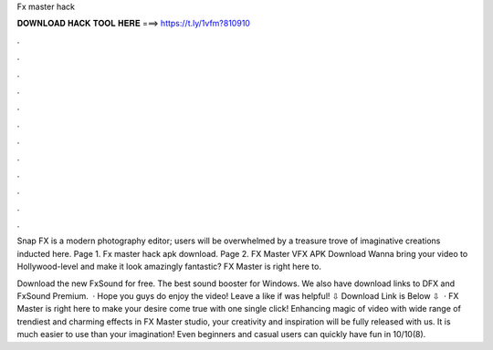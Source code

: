 Fx master hack



𝐃𝐎𝐖𝐍𝐋𝐎𝐀𝐃 𝐇𝐀𝐂𝐊 𝐓𝐎𝐎𝐋 𝐇𝐄𝐑𝐄 ===> https://t.ly/1vfm?810910



.



.



.



.



.



.



.



.



.



.



.



.

Snap FX is a modern photography editor; users will be overwhelmed by a treasure trove of imaginative creations inducted here. Page 1. Fx master hack apk download. Page 2. FX Master VFX APK Download Wanna bring your video to Hollywood-level and make it look amazingly fantastic? FX Master is right here to.

Download the new FxSound for free. The best sound booster for Windows. We also have download links to DFX and FxSound Premium.  · Hope you guys do enjoy the video! Leave a like if was helpful! ⇩ Download Link is Below ⇩  · FX Master is right here to make your desire come true with one single click! Enhancing magic of video with wide range of trendiest and charming effects in FX Master studio, your creativity and inspiration will be fully released with us. It is much easier to use than your imagination! Even beginners and casual users can quickly have fun in 10/10(8).
